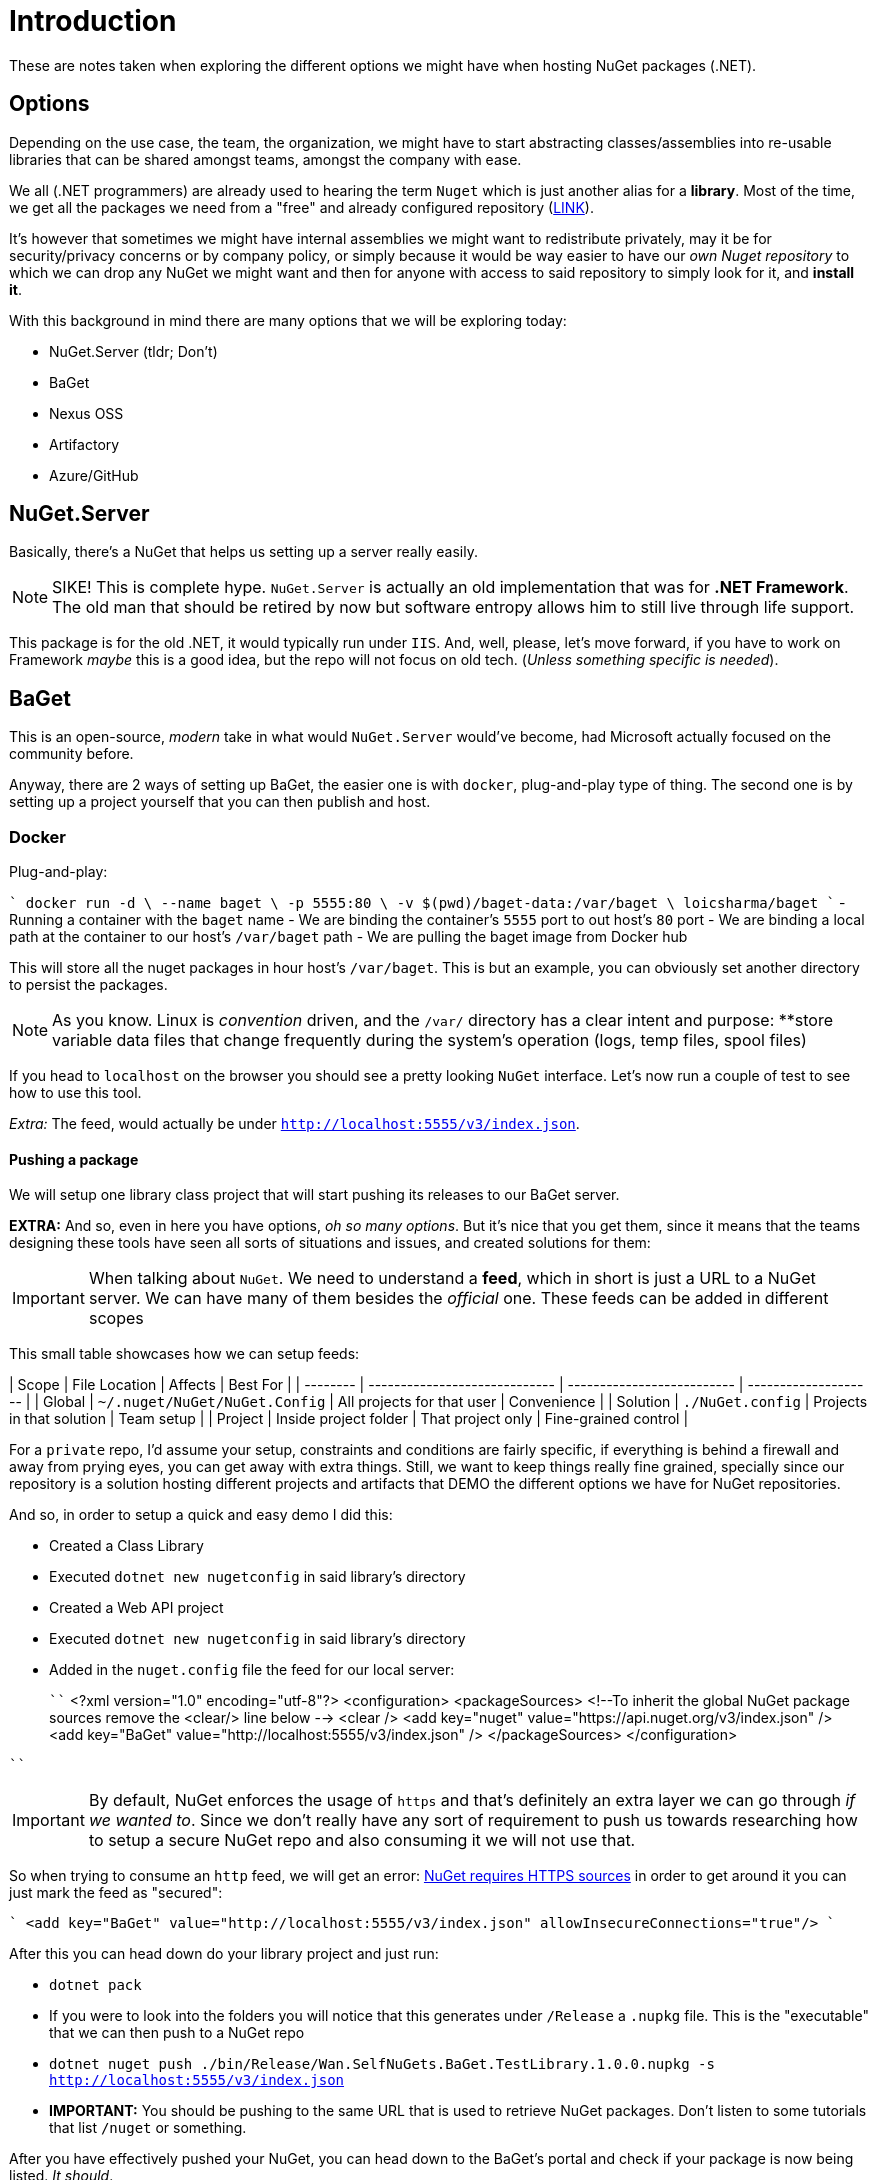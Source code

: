 = Introduction

These are notes taken when exploring the different options we might have when 
hosting NuGet packages (.NET).

== Options

Depending on the use case, the team, the organization, we might have to start
abstracting classes/assemblies into re-usable libraries that can be shared amongst
teams, amongst the company with ease.

We all (.NET programmers) are already used to hearing the term `Nuget` which is
just another alias for a **library**. Most of the time, we get all the packages we
need from a "free" and already configured repository (https://api.nuget.org/v3/index.json[LINK]).

It's however that sometimes we might have internal assemblies we might want to
redistribute privately, may it be for security/privacy concerns or by company
policy, or simply because it would be way easier to have our _own Nuget repository_
to which we can drop any NuGet we might want and then for anyone with access to
said repository to simply look for it, and **install it**.

With this background in mind there are many options that we will be exploring
today:

- NuGet.Server (tldr; Don't)
- BaGet
- Nexus OSS
- Artifactory
- Azure/GitHub

== NuGet.Server

Basically, there's a NuGet that helps us setting up a server really easily.

[NOTE]
====
SIKE! This is complete hype. `NuGet.Server` is actually an old implementation that
was for **.NET Framework**. The old man that should be retired by now but software
entropy allows him to still live through life support.
====

This package is for the old .NET, it would typically run under `IIS`. And, well,
please, let's move forward, if you have to work on Framework _maybe_ this is a good
idea, but the repo will not focus on old tech. (_Unless something specific is needed_).

== BaGet

This is an open-source, _modern_ take in what would `NuGet.Server` would've become,
had Microsoft actually focused on the community before.

Anyway, there are 2 ways of setting up BaGet, the easier one is with `docker`,
plug-and-play type of thing. The second one is by setting up a project yourself
that you can then publish and host.

=== Docker

Plug-and-play:

````
docker run -d \
  --name baget \
  -p 5555:80 \
  -v $(pwd)/baget-data:/var/baget \
  loicsharma/baget
````
- Running a container with the `baget` name
- We are binding the container's `5555` port to out host's `80` port
- We are binding a local path at the container to our host's `/var/baget` path
- We are pulling the baget image from Docker hub

This will store all the nuget packages in hour host's `/var/baget`. This is but
an example, you can obviously set another directory to persist the packages.

[NOTE]
====
As you know. Linux is _convention_ driven, and the `/var/` directory has a clear
intent and purpose: **store variable data files that change frequently during the
system's operation (logs, temp files, spool files)
====

If you head to `localhost` on the browser you should see a pretty looking `NuGet`
interface. Let's now run a couple of test to see how to use this tool.

_Extra:_ The feed, would actually be under `http://localhost:5555/v3/index.json`.

==== Pushing a package

We will setup one library class project that will start pushing its releases to
our BaGet server.

**EXTRA:** And so, even in here you have options, _oh so many options_. But it's nice
that you get them, since it means that the teams designing these tools have seen
all sorts of situations and issues, and created solutions for them:

[IMPORTANT]
====
When talking about `NuGet`. We need to understand a **feed**, which in short is just
a URL to a NuGet server. We can have many of them besides the _official_ one. These
feeds can be added in different scopes
====

This small table showcases how we can setup feeds:

| Scope    | File Location                 | Affects                    | Best For             |
| -------- | ----------------------------- | -------------------------- | -------------------- |
| Global   | `~/.nuget/NuGet/NuGet.Config` | All projects for that user | Convenience          |
| Solution | `./NuGet.config`              | Projects in that solution  | Team setup           |
| Project  | Inside project folder         | That project only          | Fine-grained control |

For a `private` repo, I'd assume your setup, constraints and conditions are fairly
specific, if everything is behind a firewall and away from prying eyes, you can
get away with extra things. Still, we want to keep things really fine grained, specially
since our repository is a solution hosting different projects and artifacts that
DEMO the different options we have for NuGet repositories.

And so, in order to setup a quick and easy demo I did this:

- Created a Class Library
- Executed `dotnet new nugetconfig` in said library's directory
- Created a Web API project
- Executed `dotnet new nugetconfig` in said library's directory
- Added in the `nuget.config` file the feed for our local server:
+
````
<?xml version="1.0" encoding="utf-8"?>
<configuration>
  <packageSources>
    <!--To inherit the global NuGet package sources remove the <clear/> line below -->
    <clear />
    <add key="nuget" value="https://api.nuget.org/v3/index.json" />
    <add key="BaGet" value="http://localhost:5555/v3/index.json" />
  </packageSources>
</configuration>

````

[IMPORTANT]
====
By default, NuGet enforces the usage of `https` and that's definitely an extra layer
we can go through _if we wanted to_. Since we don't really have any sort of requirement
to push us towards researching how to setup a secure NuGet repo and also consuming it
we will not use that.
====

So when trying to consume an `http` feed, we will get an error:
https://learn.microsoft.com/en-us/nuget/reference/errors-and-warnings/nu1302[NuGet requires HTTPS sources]
in order to get around it you can just mark the feed as "secured":

````
<add key="BaGet" value="http://localhost:5555/v3/index.json" allowInsecureConnections="true"/>
````

After this you can head down do your library project and just run:

- `dotnet pack`
  - If you were to look into the folders you will notice that this generates under
  `/Release` a `.nupkg` file. This is the "executable" that we can then push to
  a NuGet repo
- `dotnet nuget push ./bin/Release/Wan.SelfNuGets.BaGet.TestLibrary.1.0.0.nupkg -s http://localhost:5555/v3/index.json`
  - **IMPORTANT:** You should be pushing to the same URL that is used to retrieve
  NuGet packages. Don't listen to some tutorials that list `/nuget` or something.

After you have effectively pushed your NuGet, you can head down to the BaGet's
portal and check if your package is now being listed. _It should_.

[NOTE]
====
If you want to start consuming "non-Https" repos. In an IDE such as Rider, you have
to some "manual stuff". And that is. When looking at the `Sources`. Rider will inded
pick up on the configurations you have. **BUT ONLY IF YOU HAVE A `nuget.config` file
at a _Solution Level_. (Is this perhaps to enforce a good practice?). So anyways.
Depending on the setup, you can indeed have a `nuget.config` file at a project level,
but if you wanna consume things normally, you should at the very least setup one
file at a solution level.
====

_Rider specific hack:_ Even then, our BaGet source won't be listed by default, and
we won't be able to install it in the project we want unless:

. We select under Rider's Sources (in NuGet)
. Select the detected Solution level `nuget.config`
. To the right mark the next empty item's (after the official NuGet) "Allow Insecure"
. After this `BaGet` will pop into existence, and we will be able to search for the
NuGet packages that our local repo provides
. We will also be able to install our pushed package normally

==== Versioning packages and automation

